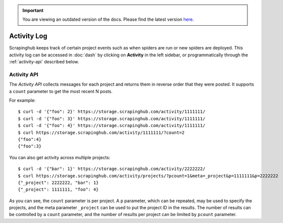 .. important::
    You are viewing an outdated version of the docs. Please find the latest version `here <http://doc.scrapinghub.com/>`_.

============
Activity Log
============

Scrapinghub keeps track of certain project events such as when spiders are run
or new spiders are deployed. This activity log can be accessed in :doc:`dash` by
clicking on **Activity** in the left sidebar, or programmatically through the
:ref:`activity-api` described below.

.. _activity-api:

Activity API
------------

The *Activity API* collects messages for each project and returns them in reverse order
that they were posted. It supports a ``count`` parameter to get the most recent N posts.

For example::

    $ curl -d '{"foo": 2}' https://storage.scrapinghub.com/activity/1111111/
    $ curl -d '{"foo": 3}' https://storage.scrapinghub.com/activity/1111111/
    $ curl -d '{"foo": 4}' https://storage.scrapinghub.com/activity/1111111/
    $ curl https://storage.scrapinghub.com/activity/1111111/?count=2
    {"foo":4}
    {"foo":3}

You can also get activity across multiple projects::

    $ curl -d '{"bar": 1}' https://storage.scrapinghub.com/activity/2222222/
    $ curl https://storage.scrapinghub.com/activity/projects/?pcount=1&meta=_project&p=1111111&p=2222222
    {"_project": 2222222, "bar": 1}
    {"_project": 1111111, "foo": 4}

As you can see, the ``count`` parameter is per project. A ``p`` parameter, which can be repeated, may be used to specify the projects, and the meta parameter ``_project`` can be used to put the project ID in the results. The number of results can be controlled by a ``count`` parameter, and the number of results per project can be limited by ``pcount`` parameter.

